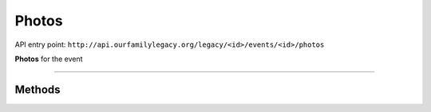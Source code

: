 .. _api_person:

Photos
======

API entry point:
``http://api.ourfamilylegacy.org/legacy/<id>/events/<id>/photos``

**Photos** for the event

----


Methods
-------

.. autoflask:: src.app:create_app('dev')
    :undoc-static:
    :blueprints: api
    :endpoints: api.get_attachments, api.add_attachment, api.remove_attachment
